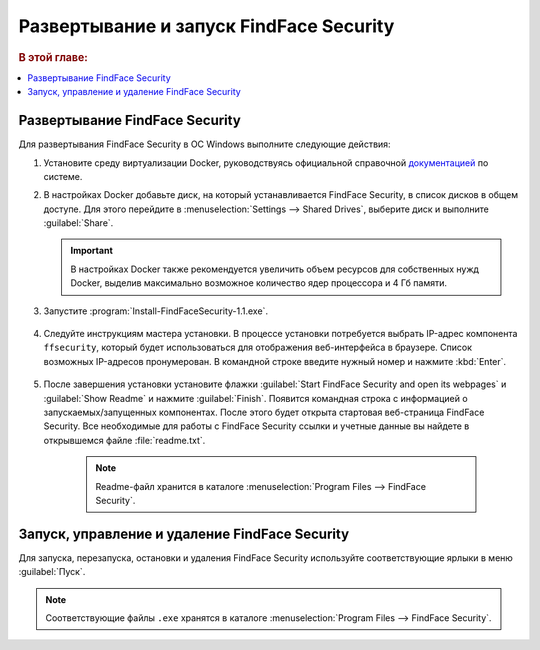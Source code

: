 .. _ffsecurity:

*******************************************
Развертывание и запуск FindFace Security
*******************************************

.. rubric:: В этой главе:

.. contents::
   :local:

Развертывание FindFace Security
=================================

Для развертывания FindFace Security в ОС Windows выполните следующие действия:

#. Установите среду виртуализации Docker, руководствуясь официальной справочной `документацией <https://docs.docker.com/docker-for-windows/install/>`__ по системе.
#. В настройках Docker добавьте диск, на который устанавливается FindFace Security, в список дисков в общем доступе. Для этого перейдите в :menuselection:`Settings --> Shared Drives`, выберите диск и выполните :guilabel:`Share`.
   
   .. important::
      В настройках Docker также рекомендуется увеличить объем ресурсов для собственных нужд Docker, выделив максимально возможное количество ядер процессора и 4 Гб памяти.

#. Запустите :program:`Install-FindFaceSecurity-1.1.exe`.

    |choose_components|

    .. |choose_components| image:: /_static/choose_components.png
       :scale: 60%

#. Следуйте инструкциям мастера установки. В процессе установки потребуется выбрать IP-адрес компонента ``ffsecurity``, который будет использоваться для отображения веб-интерфейса в браузере. Список возможных IP-адресов пронумерован. В командной строке введите нужный номер и нажмите :kbd:`Enter`.

    |ip_address|

    .. |ip_address| image:: /_static/ip_address.png
       :scale: 60%

#. После завершения установки установите флажки :guilabel:`Start FindFace Security and open its webpages` и :guilabel:`Show Readme` и нажмите :guilabel:`Finish`. Появится командная строка с информацией о запускаемых/запущенных компонентах. После этого будет открыта стартовая веб-страница FindFace Security. Все необходимые для работы с FindFace Security ссылки и учетные данные вы найдете в открывшемся файле :file:`readme.txt`.

    |complete|

    .. |complete| image:: /_static/complete.png
       :scale: 60%

    |start|

    .. |start| image:: /_static/start.png
       :scale: 60%

    .. note::
       Readme-файл хранится в каталоге :menuselection:`Program Files --> FindFace Security`.


Запуск, управление и удаление FindFace Security
===================================================

Для запуска, перезапуска, остановки и удаления FindFace Security используйте соответствующие ярлыки в меню :guilabel:`Пуск`.

    |menu_start|

    .. |menu_start| image:: /_static/menu_start.png
       :scale: 60%

.. note::
   Соответствующие файлы ``.exe`` хранятся в каталоге :menuselection:`Program Files --> FindFace Security`.